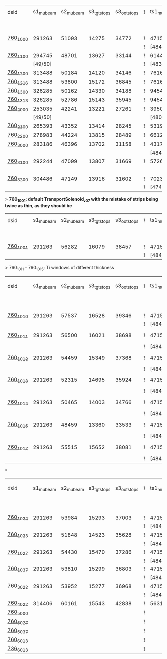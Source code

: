 #


# event count summary:

|----------+-----------+-----------+-------------+-------------+-----+------------+------------+------------+--------------+--------------+------------+--------+-----------------------|
| dsid     | s1_mubeam | s2_mubeam | s3_tgtstops | s3_ootstops | *!* | ts1_mubeam | ts2_mubeam | ts3_mubeam | ts4_tgtstops | ts4_ootstops | TS1 window | TS1    | TS3 window/wedge      |
|          |           |           |             |             |     |            |            |            |              |              | 250 um Al  | collar |                       |
|----------+-----------+-----------+-------------+-------------+-----+------------+------------+------------+--------------+--------------+------------+--------+-----------------------|
| [[file:760_1000/ts_warm_bore.760_1000.org][760_1000]] |    291263 |     51093 |       14275 |       34772 | *!* |    4715470 |    4418455 |      39896 |         1048 |        36443 | x1.0       | collar | TransportSolenoid_v05 |
|          |           |           |             |             | *!* |  [484/485] |            |            |              |              |            |        |                       |
|----------+-----------+-----------+-------------+-------------+-----+------------+------------+------------+--------------+--------------+------------+--------+-----------------------|
| [[file:760_1100/ts_warm_bore.760_1100.org][760_1100]] |    294745 |     48701 |       13627 |       33144 | *!* |    6144086 |    5781694 |      44277 |         1062 |        40153 | x0.7       | collar | TransportSolenoid_v05 |
|          |   [49/50] |           |             |             | *!* |  [483/485] |            |            |              |              |            |        |                       |
|----------+-----------+-----------+-------------+-------------+-----+------------+------------+------------+--------------+--------------+------------+--------+-----------------------|
| [[file:760_1200/ts_warm_bore.760_1200.org][760_1200]] |    313488 |     50184 |       14120 |       34146 | *!* |    7616343 |    7165743 |      48476 |         1097 |        43564 | x0.4       | collar | TransportSolenoid_v05 |
|----------+-----------+-----------+-------------+-------------+-----+------------+------------+------------+--------------+--------------+------------+--------+-----------------------|
| [[file:760_1015/ts_warm_bore.760_1015.org][760_1216]] |    313488 |     53800 |       15172 |       36845 | *!* |    7616343 |    7156648 |      50007 |         1633 |        45184 | x1.0       | collar | window 500 um         |
|----------+-----------+-----------+-------------+-------------+-----+------------+------------+------------+--------------+--------------+------------+--------+-----------------------|
| [[file:760_1200/ts_warm_bore.760_1200.org][760_1300]] |    326285 |     50162 |       14330 |       34188 | *!* |    9454412 |    8919793 |      54586 |         1169 |        49029 | 50 um      | collar | TransportSolenoid_v05 |
|----------+-----------+-----------+-------------+-------------+-----+------------+------------+------------+--------------+--------------+------------+--------+-----------------------|
| [[file:760_1015/ts_warm_bore.760_1015.org][760_1313]] |    326285 |     52786 |       15143 |       35945 | *!* |    9454412 |    8908388 |      55614 |         1469 |        49959 | x1.0       | collar | window 500 um         |
|----------+-----------+-----------+-------------+-------------+-----+------------+------------+------------+--------------+--------------+------------+--------+-----------------------|
| [[file:760_2000/ts_warm_bore.760_2000.org][760_2000]] |    253035 |     42241 |       13221 |       27261 | *!* |    3950407 |    3716588 |      29797 |          944 |        26848 | x1.0       | cyl180 | TransportSolenoid_v05 |
|          |   [49/50] |           |             |             |     |  [480/485] |            |            |              |              |            |        |                       |
|----------+-----------+-----------+-------------+-------------+-----+------------+------------+------------+--------------+--------------+------------+--------+-----------------------|
| [[file:760_2100/ts_warm_bore.760_2100.org][760_2100]] |    265393 |     43352 |       13414 |       28245 | *!* |    5319455 |    5036178 |      35010 |         1006 |        31375 | x0.7       | cyl180 | TransportSolenoid_v05 |
|----------+-----------+-----------+-------------+-------------+-----+------------+------------+------------+--------------+--------------+------------+--------+-----------------------|
| [[file:760_2200/ts_warm_bore.760_2200.org][760_2200]] |    278983 |     44224 |       13815 |       28489 | *!* |    6612098 |    6258535 |      38695 |         1086 |        34510 | x0.4       | cyl180 | TransportSolenoid_v05 |
|----------+-----------+-----------+-------------+-------------+-----+------------+------------+------------+--------------+--------------+------------+--------+-----------------------|
| [[file:760_3000/ts_warm_bore.760_3000.org][760_3000]] |    283186 |     46396 |       13702 |       31158 | *!* |    4317707 |    4051237 |      31857 |         1010 |        28613 | x1.0       | cyl090 | TransportSolenoid_v05 |
|          |           |           |             |             |     |  [484/485] |            |            |              |              |            |        |                       |
|----------+-----------+-----------+-------------+-------------+-----+------------+------------+------------+--------------+--------------+------------+--------+-----------------------|
| [[file:760_3100/ts_warm_bore.760_3100.org][760_3100]] |    292244 |     47099 |       13807 |       31669 | *!* |    5726479 |    5127825 |      34644 |          966 |        31011 | x0.7       | cyl090 | TransportSolenoid_v05 |
|          |           |           |             |             |     |            |    [19/20] |            |              |              |            |        |                       |
|----------+-----------+-----------+-------------+-------------+-----+------------+------------+------------+--------------+--------------+------------+--------+-----------------------|
| [[file:760_3200/ts_warm_bore.760_3200.org][760_3200]] |    304486 |     47149 |       13916 |       31602 | *!* |    7023758 |    6626523 |      39708 |         1032 |        35350 | x0.4       | cyl090 | TransportSolenoid_v05 |
|          |           |           |             |             | *!* |  [474/485] |            |            |              |              |            |        |                       |
|----------+-----------+-----------+-------------+-------------+-----+------------+------------+------------+--------------+--------------+------------+--------+-----------------------|


> *760_1001: default TransportSolenoid_v07 with the mistake of strips being twice as thin, as they should be*
|----------+-----------+-----------+-------------+-------------+-----+------------+------------+------------+--------------+--------------+------------+--------+-----------------------|
| dsid     | s1_mubeam | s2_mubeam | s3_tgtstops | s3_ootstops | *!* | ts1_mubeam | ts2_mubeam | ts3_mubeam | ts4_tgtstops | ts4_ootstops | TS1 window | TS1    | TS3 window/wedge      |
|          |           |           |             |             |     |            |            |            |              |              | 250 um Al  | collar |                       |
|----------+-----------+-----------+-------------+-------------+-----+------------+------------+------------+--------------+--------------+------------+--------+-----------------------|
| [[file:760_1001/ts_warm_bore.760_1001.org][760_1001]] |    291263 |     56282 |       16079 |       38457 | *!* |    4715470 |    4421114 |      44004 |         2912 |        39855 | x1.0       | collar | TransportSolenoid_v07 |
|          |           |           |             |             | *!* |  [484/485] |            |            |              |              |            |        |                       |
|----------+-----------+-----------+-------------+-------------+-----+------------+------------+------------+--------------+--------------+------------+--------+-----------------------|

> 760_1011 - 760_1015: Ti windows of different thickness
|----------+-----------+-----------+-------------+-------------+-----+------------+------------+------------+--------------+--------------+------------+--------+-----------------------|
| dsid     | s1_mubeam | s2_mubeam | s3_tgtstops | s3_ootstops | *!* | ts1_mubeam | ts2_mubeam | ts3_mubeam | ts4_tgtstops | ts4_ootstops | TS1 window | TS1    | TS3 window/wedge .... |
|          |           |           |             |             |     |            |            |            |              |              | 250 um Al  | collar |                       |
|----------+-----------+-----------+-------------+-------------+-----+------------+------------+------------+--------------+--------------+------------+--------+-----------------------|
| [[file:760_1010/ts_warm_bore.760_1010.org][760_1010]] |    291263 |     57537 |       16528 |       39346 | *!* | 4715470    |    4440441 |     878463 |              |              | x1.0       | collar | win 50.8 um           |
|          |           |           |             |             | *!* | [484/485]  |            |            |              |              |            |        |                       |
|----------+-----------+-----------+-------------+-------------+-----+------------+------------+------------+--------------+--------------+------------+--------+-----------------------|
| [[file:760_1011/ts_warm_bore.760_1011.org][760_1011]] |    291263 |     56500 |       16021 |       38698 | *!* | 4715470    |    4417916 |      93602 |              |              | x1.0       | collar | window 100 um         |
|          |           |           |             |             | *!* | [484/485]  |            |            |              |              |            |        |                       |
|----------+-----------+-----------+-------------+-------------+-----+------------+------------+------------+--------------+--------------+------------+--------+-----------------------|
| [[file:760_1012/ts_warm_bore.760_1012.org][760_1012]] |    291263 |     54459 |       15349 |       37368 | *!* | 4715470    |    4414934 |      42401 |         2320 |        38706 | x1.0       | collar | window 200 um         |
|          |           |           |             |             | *!* | [484/485]  |            |            |              |              |            |        |                       |
|----------+-----------+-----------+-------------+-------------+-----+------------+------------+------------+--------------+--------------+------------+--------+-----------------------|
| [[file:760_1013/ts_warm_bore.760_1013.org][760_1013]] |    291263 |     52315 |       14695 |       35924 | *!* | 4715470    |    4414352 |      40048 |         1218 |        36533 | x1.0       | collar | window 300 um         |
|          |           |           |             |             | *!* | [484/485]  |            |            |              |              |            |        |                       |
|----------+-----------+-----------+-------------+-------------+-----+------------+------------+------------+--------------+--------------+------------+--------+-----------------------|
| [[file:760_1014/ts_warm_bore.760_1014.org][760_1014]] |    291263 |     50465 |       14003 |       34766 | *!* | 4715470    |    4412839 |      39754 |         1094 |        36194 | x1.0       | collar | window 400 um         |
|          |           |           |             |             | *!* | [484/485]  |            |            |              |              |            |        |                       |
|----------+-----------+-----------+-------------+-------------+-----+------------+------------+------------+--------------+--------------+------------+--------+-----------------------|
| [[file:760_1015/ts_warm_bore.760_1015.org][760_1015]] |    291263 |     48459 |       13360 |       33533 | *!* | 4715470    |    4184786 |      37266 |          958 |        33863 | x1.0       | collar | window 500 um         |
|          |           |           |             |             | *!* | [484/485]  |    [19/20] |            |              |              |            |        |                       |
|----------+-----------+-----------+-------------+-------------+-----+------------+------------+------------+--------------+--------------+------------+--------+-----------------------|
| [[file:760_1017/ts_warm_bore.760_1017.org][760_1017]] |    291263 |     55515 |       15652 |       38081 | *!* | 4715470    |    4416419 |      45056 |         3727 |        40904 | x1.0       | collar | window 500 um         |
|          |           |           |             |             | *!* | [484/485]  |    [19/20] |            |              |              |            |        |                       |
|----------+-----------+-----------+-------------+-------------+-----+------------+------------+------------+--------------+--------------+------------+--------+-----------------------|

*
|----------+-----------+-----------+-------------+-------------+-----+------------+------------+------------+--------------+--------------+------------+--------+-----------------------|
| dsid     | s1_mubeam | s2_mubeam | s3_tgtstops | s3_ootstops | *!* | ts1_mubeam | ts2_mubeam | ts3_mubeam | ts4_tgtstops | ts4_ootstops | TS1 window | TS1    | TS3 window/wedge .... |
|          |           |           |             |             |     |            |            |            |              |              | 250 um Al  | collar |                       |
|----------+-----------+-----------+-------------+-------------+-----+------------+------------+------------+--------------+--------------+------------+--------+-----------------------|
| [[file:760_1022/ts_warm_bore.760_1022.org][760_1022]] |    291263 |     53984 |       15293 |       37003 | *!* |    4715470 |    4415166 |      40720 |         1252 |        37223 |            |        |                       |
|          |           |           |             |             | *!* |  [484/485] |            |            |              |              |            |        |                       |
|----------+-----------+-----------+-------------+-------------+-----+------------+------------+------------+--------------+--------------+------------+--------+-----------------------|
| [[file:760_1023/ts_warm_bore.760_1023.org][760_1023]] |    291263 |     51848 |       14523 |       35628 | *!* |    4715470 |    4415166 |      36517 |         1096 |        37223 |            |        |                       |
|          |           |           |             |             | *!* |  [484/485] |            |            |              |              |            |        |                       |
|----------+-----------+-----------+-------------+-------------+-----+------------+------------+------------+--------------+--------------+------------+--------+-----------------------|
| [[file:760_1027/ts_warm_bore.760_1027.org][760_1027]] |    291263 |     54430 |       15470 |       37286 | *!* |    4715470 |    4415392 |      41347 |         1730 |        37761 |            |        |                       |
|          |           |           |             |             | *!* |  [484/485] |            |            |              |              |            |        |                       |
|----------+-----------+-----------+-------------+-------------+-----+------------+------------+------------+--------------+--------------+------------+--------+-----------------------|
| [[file:760_1027/ts_warm_bore.760_1027.org][760_1037]] |    291263 |     53810 |       15299 |       36803 | *!* |    4715470 |    4414255 |      40127 |         1228 |        36616 |            |        |                       |
|          |           |           |             |             | *!* |  [484/485] |            |            |              |              |            |        |                       |
|----------+-----------+-----------+-------------+-------------+-----+------------+------------+------------+--------------+--------------+------------+--------+-----------------------|
| [[file:760_3022/ts_warm_bore.760_3022.org][760_3022]] |    291263 |     53952 |       15277 |       36968 | *!* |    4715470 |    4414632 |      40367 |         1330 |        36761 |            |        |                       |
|          |           |           |             |             | *!* |  [484/485] |            |            |              |              |            |        |                       |
|----------+-----------+-----------+-------------+-------------+-----+------------+------------+------------+--------------+--------------+------------+--------+-----------------------|
| [[file:760_4022/ts_warm_bore.760_4022.org][760_4022]] |    314406 |     60161 |       15543 |       42838 | *!* |    5631208 |    5275483 |      40290 |         1689 |        36312 |            |        |                       |
|----------+-----------+-----------+-------------+-------------+-----+------------+------------+------------+--------------+--------------+------------+--------+-----------------------|
| [[file:760_5000/ts_warm_bore.760_5000.org][760_5000]] |           |           |             |             | *!* |            |            |            |              |              |            |        |                       |
|----------+-----------+-----------+-------------+-------------+-----+------------+------------+------------+--------------+--------------+------------+--------+-----------------------|
| [[file:760_5027/ts_warm_bore.760_5027.org][760_5027]] |           |           |             |             | *!* |            |            |            |              |              |            |        |                       |
|----------+-----------+-----------+-------------+-------------+-----+------------+------------+------------+--------------+--------------+------------+--------+-----------------------|
| [[file:760_5037/ts_warm_bore.760_5037.org][760_5037]] |           |           |             |             | *!* |            |            |            |              |              |            |        |                       |
|----------+-----------+-----------+-------------+-------------+-----+------------+------------+------------+--------------+--------------+------------+--------+-----------------------|
| [[file:760_6013/ts_warm_bore.760_6013.org][760_6013]] |           |           |             |             | *!* |            |            |            |              |              |            |        |                       |
|----------+-----------+-----------+-------------+-------------+-----+------------+------------+------------+--------------+--------------+------------+--------+-----------------------|
| [[file:736_6013/ts_warm_bore.736_6013.org][736_6013]] |           |           |             |             | *!* |            |            |            |              |              |            |        |                       |
|----------+-----------+-----------+-------------+-------------+-----+------------+------------+------------+--------------+--------------+------------+--------+-----------------------|

